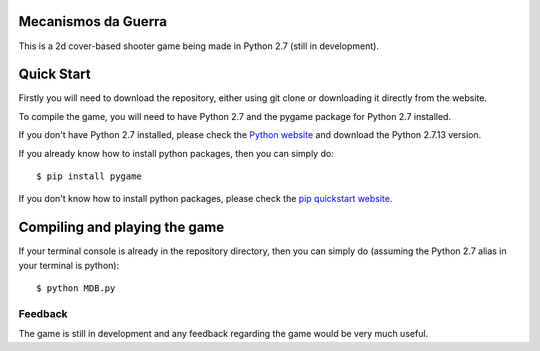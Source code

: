 Mecanismos da Guerra 
-------------------

|Build Status|

This is a 2d cover-based shooter game being made in Python 2.7 (still in development).

Quick Start
-----------

Firstly you will need to download the repository, either using git clone or downloading it directly from the website.

To compile the game, you will need to have Python 2.7 and the pygame package for Python 2.7 installed.

If you don't have Python 2.7 installed, please check the `Python website`__ and download the Python 2.7.13 version.

__ https://www.python.org/

If you already know how to install python packages, then you can simply do:

::

    $ pip install pygame

If you don't know how to install python packages, please check the 
`pip quickstart website`__.

__ https://pip.pypa.io/en/stable/quickstart/

Compiling and playing the game
-----

If your terminal console is already in the repository directory, then you can simply do (assuming the Python 2.7 alias in your terminal is python):

:: 

    $ python MDB.py

Feedback
========

The game is still in development and any feedback regarding the game would be very much useful.

.. |Build Status| image:: https://travis-ci.org/gustavo-castro/MDB.svg?branch=master
    :target: https://travis-ci.org/gustavo-castro/MDB